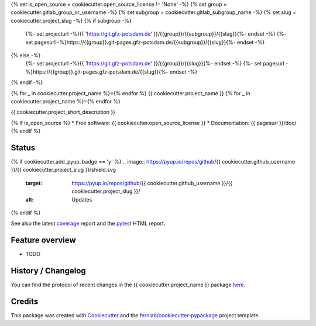 .. SPDX-License-Identifier: {{ cookiecutter.spdx_license }}
.. FileType: DOCUMENTATION
.. FileCopyrightText: {{ cookiecutter.year }}, {{ cookiecutter.full_name }} at GFZ Potsdam



{% set is_open_source = cookiecutter.open_source_license != 'None' -%}
{% set group = cookiecutter.gitlab_group_or_username -%}
{% set subgroup = cookiecutter.gitlab_subgroup_name -%}
{% set slug = cookiecutter.project_slug -%}
{% if subgroup -%}
    {%- set projecturl -%}{{ 'https://git.gfz-potsdam.de' }}/{{group}}/{{subgroup}}/{{slug}}{%- endset -%}
    {%- set pagesurl -%}https://{{group}}.git-pages.gfz-potsdam.de/{{subgroup}}/{{slug}}{%- endset -%}
{% else -%}
    {%- set projecturl -%}{{ 'https://git.gfz-potsdam.de' }}/{{group}}/{{slug}}{%- endset -%}
    {%- set pagesurl -%}https://{{group}}.git-pages.gfz-potsdam.de/{{slug}}{%- endset -%}
{% endif -%}

{% for _ in cookiecutter.project_name %}={% endfor %}
{{ cookiecutter.project_name }}
{% for _ in cookiecutter.project_name %}={% endfor %}

{{ cookiecutter.project_short_description }}

{% if is_open_source %}
* Free software: {{ cookiecutter.open_source_license }}
* Documentation: {{ pagesurl }}/doc/
{% endif %}


Status
------
.. image:: {{ projecturl }}/badges/main/pipeline.svg
        :target: {{ projecturl }}/pipelines
        :alt: Pipelines
.. image:: {{ projecturl }}/badges/main/coverage.svg
        :target: {{ pagesurl }}/coverage/
        :alt: Coverage
.. image:: https://img.shields.io/static/v1?label=Documentation&message=GitLab%20Pages&color=orange
        :target: {{ pagesurl }}/doc/
        :alt: Documentation
{% if cookiecutter.add_pyup_badge == 'y' %}
.. image:: https://pyup.io/repos/github/{{ cookiecutter.github_username }}/{{ cookiecutter.project_slug }}/shield.svg
     :target: https://pyup.io/repos/github/{{ cookiecutter.github_username }}/{{ cookiecutter.project_slug }}/
     :alt: Updates
{% endif %}

See also the latest coverage_ report and the pytest_ HTML report.


Feature overview
----------------

* TODO


History / Changelog
-------------------

You can find the protocol of recent changes in the {{ cookiecutter.project_name }} package
`here <{{ projecturl }}/-/blob/main/HISTORY.rst>`__.


Credits
-------

This package was created with Cookiecutter_ and the `fernlab/cookiecutter-pypackage`_ project template.

.. _Cookiecutter: https://github.com/audreyr/cookiecutter
.. _`fernlab/cookiecutter-pypackage`: https://github.com/fernlab/cookiecutter-pypackage
.. _coverage: {{ pagesurl }}/coverage/
.. _pytest: {{ pagesurl }}/test_reports/report.html
